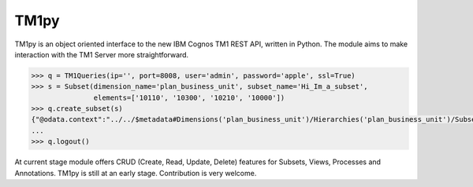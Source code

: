 TM1py
=======================

TM1py is an object oriented interface to the new IBM Cognos TM1 REST API, written in Python.
The module aims to make interaction with the TM1 Server more straightforward.

.. code-block:: python

    >>> q = TM1Queries(ip='', port=8008, user='admin', password='apple', ssl=True)
    >>> s = Subset(dimension_name='plan_business_unit', subset_name='Hi_Im_a_subset',
                   elements=['10110', '10300', '10210', '10000'])
    >>> q.create_subset(s)
    {"@odata.context":"../../$metadata#Dimensions('plan_business_unit')/Hierarchies('plan_business_unit')/Subsets/$entity,"Name":"Hi_Im_a_subset","UniqueName":"[plan_business_unit].[Hi_Im_a_subset]","Expression":null}
    ...
    >>> q.logout()

At current stage module offers CRUD (Create, Read, Update, Delete) features for Subsets, Views, Processes and Annotations.
TM1py is still at an early stage. Contribution is very welcome.
